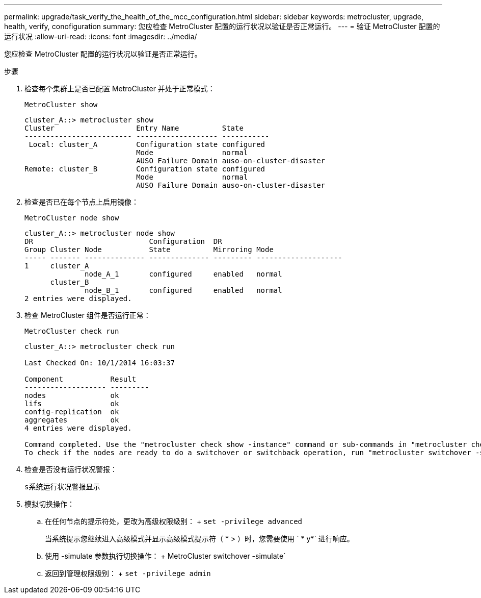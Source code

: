 ---
permalink: upgrade/task_verify_the_health_of_the_mcc_configuration.html 
sidebar: sidebar 
keywords: metrocluster, upgrade, health, verify, conofiguration 
summary: 您应检查 MetroCluster 配置的运行状况以验证是否正常运行。 
---
= 验证 MetroCluster 配置的运行状况
:allow-uri-read: 
:icons: font
:imagesdir: ../media/


[role="lead"]
您应检查 MetroCluster 配置的运行状况以验证是否正常运行。

.步骤
. 检查每个集群上是否已配置 MetroCluster 并处于正常模式：
+
`MetroCluster show`

+
[listing]
----
cluster_A::> metrocluster show
Cluster                   Entry Name          State
------------------------- ------------------- -----------
 Local: cluster_A         Configuration state configured
                          Mode                normal
                          AUSO Failure Domain auso-on-cluster-disaster
Remote: cluster_B         Configuration state configured
                          Mode                normal
                          AUSO Failure Domain auso-on-cluster-disaster
----
. 检查是否已在每个节点上启用镜像：
+
`MetroCluster node show`

+
[listing]
----
cluster_A::> metrocluster node show
DR                           Configuration  DR
Group Cluster Node           State          Mirroring Mode
----- ------- -------------- -------------- --------- --------------------
1     cluster_A
              node_A_1       configured     enabled   normal
      cluster_B
              node_B_1       configured     enabled   normal
2 entries were displayed.
----
. 检查 MetroCluster 组件是否运行正常：
+
`MetroCluster check run`

+
[listing]
----
cluster_A::> metrocluster check run

Last Checked On: 10/1/2014 16:03:37

Component           Result
------------------- ---------
nodes               ok
lifs                ok
config-replication  ok
aggregates          ok
4 entries were displayed.

Command completed. Use the "metrocluster check show -instance" command or sub-commands in "metrocluster check" directory for detailed results.
To check if the nodes are ready to do a switchover or switchback operation, run "metrocluster switchover -simulate" or "metrocluster switchback -simulate", respectively.
----
. 检查是否没有运行状况警报：
+
`s系统运行状况警报显示`

. 模拟切换操作：
+
.. 在任何节点的提示符处，更改为高级权限级别： + `set -privilege advanced`
+
当系统提示您继续进入高级模式并显示高级模式提示符（ * > ）时，您需要使用 ` * y*` 进行响应。

.. 使用 -simulate 参数执行切换操作： + MetroCluster switchover -simulate`
.. 返回到管理权限级别： + `set -privilege admin`



